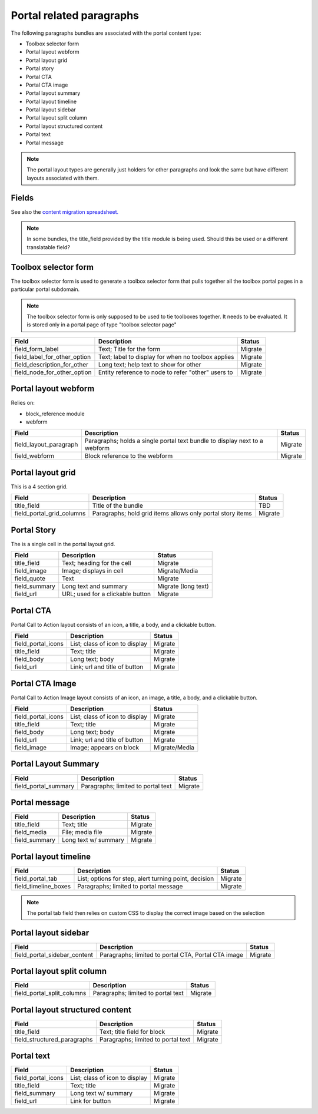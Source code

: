===========================
Portal related paragraphs
===========================

The following paragraphs bundles are associated with the portal content type:

* Toolbox selector form
* Portal layout webform
* Portal layout grid
* Portal story
* Portal CTA
* Portal CTA image
* Portal layout summary
* Portal layout timeline
* Portal layout sidebar
* Portal layout split column
* Portal layout structured content
* Portal text
* Portal message

.. note::
   The portal layout types are generally just holders for other paragraphs and look the same but have different layouts associated with them.  
   
 

Fields
========
See also the `content migration spreadsheet. <https://docs.google.com/spreadsheets/d/18yC6qCk5gi3naY5f0xxT8Ye_aProaJIekmezI0copFI/edit#gid=1991457894>`_



.. note::
   In some bundles, the title_field provided by the title module is being used.  Should this be used or a different translatable field?
   

Toolbox selector form
=======================

The toolbox selector form is used to generate a toolbox selector form that pulls together all the toolbox portal pages in a particular portal subdomain.

.. note::
   The toolbox selector form is only supposed to be used to tie toolboxes together.  It needs to be evaluated.  It is stored only in a portal page of type "toolbox selector page" 
   


+------------------------------+-------------------------------+---------------------+
| Field                        | Description                   | Status              |
+==============================+===============================+=====================+ 
| field_form_label             | Text; Title for the form      | Migrate             |
+------------------------------+-------------------------------+---------------------+
| field_label_for_other_option | Text; label to display for    | Migrate             |
|                              | when no toolbox applies       |                     |
+------------------------------+-------------------------------+---------------------+
| field_description_for_other  | Long text; help text to show  | Migrate             |
|                              | for other                     |                     |
+------------------------------+-------------------------------+---------------------+
| field_node_for_other_option  | Entity reference to node to   | Migrate             |
|                              | refer "other" users to        |                     |
+------------------------------+-------------------------------+---------------------+

Portal layout webform
=======================

Relies on:

* block_reference module
* webform
             
+------------------------------+-------------------------------+---------------------+
| Field                        | Description                   | Status              |
+==============================+===============================+=====================+
| field_layout_paragraph       | Paragraphs; holds a single    | Migrate             |
|                              | portal text bundle to display |                     |
|                              | next to a webform             |                     |
+------------------------------+-------------------------------+---------------------+
| field_webform                | Block reference to the webform| Migrate             |
+------------------------------+-------------------------------+---------------------+

Portal layout grid
===================

This is a 4 section grid. 

+------------------------------+-------------------------------+---------------------+
| Field                        | Description                   | Status              |
+==============================+===============================+=====================+
| title_field                  | Title of the bundle           | TBD                 |
+------------------------------+-------------------------------+---------------------+
| field_portal_grid_columns    | Paragraphs; hold grid items   | Migrate             |
|                              | allows only portal story items|                     |
+------------------------------+-------------------------------+---------------------+


Portal Story
==============

The is a single cell in the portal layout grid.

+------------------------------+-------------------------------+---------------------+
| Field                        | Description                   | Status              |
+==============================+===============================+=====================+
| title_field                  | Text; heading for the cell    | Migrate             |
+------------------------------+-------------------------------+---------------------+
| field_image                  | Image; displays in cell       | Migrate/Media       |
+------------------------------+-------------------------------+---------------------+
| field_quote                  | Text                          | Migrate             |
+------------------------------+-------------------------------+---------------------+
| field_summary                | Long text and summary         | Migrate (long text) |
+------------------------------+-------------------------------+---------------------+
| field_url                    | URL; used for a clickable     | Migrate             |
|                              | button                        |                     |
+------------------------------+-------------------------------+---------------------+

Portal CTA
============
Portal Call to Action layout consists of an icon, a title, a body, and a clickable button.


+------------------------------+-------------------------------+---------------------+
| Field                        | Description                   | Status              |
+==============================+===============================+=====================+
| field_portal_icons           | List; class of icon to display| Migrate             |
+------------------------------+-------------------------------+---------------------+
| title_field                  | Text; title                   | Migrate             |
+------------------------------+-------------------------------+---------------------+
| field_body                   | Long text; body               | Migrate             |
+------------------------------+-------------------------------+---------------------+
| field_url                    | Link; url and title of button | Migrate             |
+------------------------------+-------------------------------+---------------------+

Portal CTA Image
=================

Portal Call to Action Image layout consists of an icon, an image, a title, a body, and a clickable button.


+------------------------------+-------------------------------+---------------------+
| Field                        | Description                   | Status              |
+==============================+===============================+=====================+
| field_portal_icons           | List; class of icon to display| Migrate             |
+------------------------------+-------------------------------+---------------------+
| title_field                  | Text; title                   | Migrate             |
+------------------------------+-------------------------------+---------------------+
| field_body                   | Long text; body               | Migrate             |
+------------------------------+-------------------------------+---------------------+
| field_url                    | Link; url and title of button | Migrate             |
+------------------------------+-------------------------------+---------------------+
| field_image                  | Image; appears on block       | Migrate/Media       |
+------------------------------+-------------------------------+---------------------+

Portal Layout Summary
======================

+------------------------------+-------------------------------+---------------------+
| Field                        | Description                   | Status              |
+==============================+===============================+=====================+
| field_portal_summary         | Paragraphs; limited to portal | Migrate             |
|                              | text                          |                     |
+------------------------------+-------------------------------+---------------------+



   
Portal message
===============

+------------------------------+-------------------------------+---------------------+
| Field                        | Description                   | Status              |
+==============================+===============================+=====================+
| title_field                  | Text; title                   | Migrate             |
+------------------------------+-------------------------------+---------------------+
| field_media                  | File; media file              | Migrate             |
+------------------------------+-------------------------------+---------------------+
| field_summary                | Long text w/ summary          | Migrate             |
+------------------------------+-------------------------------+---------------------+

Portal layout timeline
=======================

+------------------------------+-------------------------------+---------------------+
| Field                        | Description                   | Status              |
+==============================+===============================+=====================+
| field_portal_tab             | List; options for step, alert | Migrate             |
|                              | turning point, decision       |                     |
+------------------------------+-------------------------------+---------------------+
| field_timeline_boxes         | Paragraphs; limited to portal | Migrate             |
|                              | message                       |                     |
+------------------------------+-------------------------------+---------------------+

.. note::
   The portal tab field then relies on custom CSS to display the correct image based on the selection



Portal layout sidebar
======================

+------------------------------+-------------------------------+---------------------+
| Field                        | Description                   | Status              |
+==============================+===============================+=====================+
| field_portal_sidebar_content | Paragraphs; limited to portal | Migrate             |
|                              | CTA, Portal CTA image         |                     |
+------------------------------+-------------------------------+---------------------+


Portal layout split column
===========================
+------------------------------+-------------------------------+---------------------+
| Field                        | Description                   | Status              |
+==============================+===============================+=====================+
| field_portal_split_columns   | Paragraphs; limited to portal | Migrate             |
|                              | text                          |                     |
+------------------------------+-------------------------------+---------------------+


Portal layout structured content
=================================

+------------------------------+-------------------------------+---------------------+
| Field                        | Description                   | Status              |
+==============================+===============================+=====================+
| title_field                  | Text; title field for block   | Migrate             |
+------------------------------+-------------------------------+---------------------+ 
| field_structured_paragraphs  | Paragraphs; limited to portal | Migrate             |
|                              | text                          |                     |
+------------------------------+-------------------------------+---------------------+


Portal text
============

+------------------------------+-------------------------------+---------------------+
| Field                        | Description                   | Status              |
+==============================+===============================+=====================+
| field_portal_icons           | List; class of icon to display| Migrate             |
+------------------------------+-------------------------------+---------------------+
| title_field                  | Text; title                   | Migrate             |
+------------------------------+-------------------------------+---------------------+
| field_summary                | Long text w/ summary          | Migrate             |
+------------------------------+-------------------------------+---------------------+
| field_url                    | Link for button               | Migrate             |
+------------------------------+-------------------------------+---------------------+




                         

